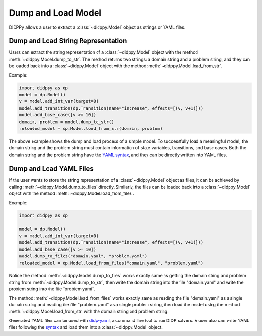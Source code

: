 Dump and Load Model
===================

DIDPPy allows a user to extract a :class:`~didppy.Model` object as strings or YAML files. 

Dump and Load String Representation
-----------------------------------

Users can extract the string representation of a :class:`~didppy.Model` object with the method :meth:`~didppy.Model.dump_to_str`. 
The method returns two strings: a domain string and a problem string, and they can be loaded back into a :class:`~didppy.Model` object with the method :meth:`~didppy.Model.load_from_str`.

Example:

.. code-block:: python

    import didppy as dp
    model = dp.Model()
    v = model.add_int_var(target=0)
    model.add_transition(dp.Transition(name="increase", effects=[(v, v+1)]))
    model.add_base_case([v >= 10])
    domain, problem = model.dump_to_str()
    reloaded_model = dp.Model.load_from_str(domain, problem)

The above example shows the dump and load process of a simple model. To successfully load a meaningful model,
the domain string and the problem string must contain information of state variables, transitions, and base cases.
Both the domain string and the problem string have the `YAML syntax <https://spacelift.io/blog/yaml>`_, and they can be directly written into YAML files.

Dump and Load YAML Files
------------------------

If the user wants to store the string representation of a :class:`~didppy.Model` object as files, it can be achieved by calling :meth:`~didppy.Model.dump_to_files` directly. 
Similarly, the files can be loaded back into a :class:`~didppy.Model` object with the method :meth:`~didppy.Model.load_from_files`.

Example:

.. code-block:: python

    import didppy as dp

    model = dp.Model()
    v = model.add_int_var(target=0)
    model.add_transition(dp.Transition(name="increase", effects=[(v, v+1)]))
    model.add_base_case([v >= 10])
    model.dump_to_files("domain.yaml", "problem.yaml")
    reloaded_model = dp.Model.load_from_files("domain.yaml", "problem.yaml")

Notice the method :meth:`~didppy.Model.dump_to_files` works exactly same as getting the domain string and problem string from :meth:`~didppy.Model.dump_to_str`, 
then write the domain string into the file "domain.yaml" and write the problem string into the file "problem.yaml".

The method :meth:`~didppy.Model.load_from_files` works exactly same as reading the file "domain.yaml" as a single domain string and reading the file "problem.yaml" as a single problem string,
then load the model using the method :meth:`~didppy.Model.load_from_str` with the domain string and problem string.

Generated YAML files can be used with `didp-yaml <https://crates.io/crates/didp-yaml>`_, a command line tool to run DIDP solvers.
A user also can write YAML files following the `syntax <https://github.com/domain-independent-dp/didp-rs/blob/main/didp-yaml/docs/dypdl-guide.md>`_ and load them into a :class:`~didppy.Model` object.
